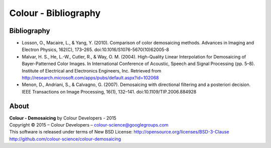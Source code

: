 Colour - Bibliography
=====================

Bibliography
------------

- Losson, O., Macaire, L., & Yang, Y. (2010). Comparison of color demosaicing methods. Advances in Imaging and Electron Physics, 162(C), 173–265. doi:10.1016/S1076-5670(10)62005-8
- Malvar, H. S., He, L.-W., Cutler, R., & Way, O. M. (2004). High-Quality Linear Interpolation for Demosaicing of Bayer-Patterned Color Images. In International Conference of Acoustic, Speech and Signal Processing (pp. 5–8). Institute of Electrical and Electronics Engineers, Inc. Retrieved from http://research.microsoft.com/apps/pubs/default.aspx?id=102068
- Menon, D., Andriani, S., & Calvagno, G. (2007). Demosaicing with directional filtering and a posteriori decision. IEEE Transactions on Image Processing, 16(1), 132–141. doi:10.1109/TIP.2006.884928

About
-----

| **Colour - Demosaicing** by Colour Developers - 2015
| Copyright © 2015 – Colour Developers – `colour-science@googlegroups.com <colour-science@googlegroups.com>`_
| This software is released under terms of New BSD License: http://opensource.org/licenses/BSD-3-Clause
| `http://github.com/colour-science/colour-demosaicing <http://github.com/colour-science/colour-demosaicing>`_

